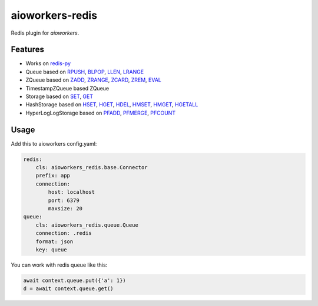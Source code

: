 aioworkers-redis
================

Redis plugin for `aioworkers`.

.. image:: https://github.com/aioworkers/aioworkers-redis/workflows/Tests/badge.svg
  :target: https://github.com/aioworkers/aioworkers-redis/actions?query=workflow%3ATests

.. image:: https://codecov.io/gh/aioworkers/aioworkers-redis/branch/master/graph/badge.svg
  :target: https://codecov.io/gh/aioworkers/aioworkers-redis

.. image:: https://img.shields.io/pypi/v/aioworkers-redis.svg
  :target: https://pypi.org/project/aioworkers-redis

.. image:: https://readthedocs.org/projects/aioworkers-redis/badge/?version=latest
  :target: http://aioworkers-redis.readthedocs.io/en/latest/?badge=latest
  :alt: Documentation Status

.. image:: https://img.shields.io/pypi/pyversions/aioworkers-redis.svg
  :target: https://pypi.python.org/pypi/aioworkers-redis


Features
--------

* Works on `redis-py <https://pypi.org/project/redis/>`_

* Queue based on
  `RPUSH <https://redis.io/commands/rpush>`_,
  `BLPOP <https://redis.io/commands/blpop>`_,
  `LLEN <https://redis.io/commands/llen>`_,
  `LRANGE <https://redis.io/commands/lrange>`_

* ZQueue based on
  `ZADD <https://redis.io/commands/zadd>`_,
  `ZRANGE <https://redis.io/commands/zrange>`_,
  `ZCARD <https://redis.io/commands/zcard>`_,
  `ZREM <https://redis.io/commands/zrem>`_,
  `EVAL <https://redis.io/commands/eval>`_

* TimestampZQueue based ZQueue

* Storage based on
  `SET <https://redis.io/commands/set>`_,
  `GET <https://redis.io/commands/get>`_

* HashStorage based on
  `HSET <https://redis.io/commands/hset>`_,
  `HGET <https://redis.io/commands/hget>`_,
  `HDEL <https://redis.io/commands/hdel>`_,
  `HMSET <https://redis.io/commands/hmset>`_,
  `HMGET <https://redis.io/commands/hmget>`_,
  `HGETALL <https://redis.io/commands/hgetall>`_

* HyperLogLogStorage based on
  `PFADD <https://redis.io/commands/pfadd>`_,
  `PFMERGE <https://redis.io/commands/pfmerge>`_,
  `PFCOUNT <https://redis.io/commands/pfcount>`_


Usage
-----

Add this to aioworkers config.yaml:

.. code-block:: yaml

    redis:
        cls: aioworkers_redis.base.Connector
        prefix: app
        connection:
            host: localhost
            port: 6379
            maxsize: 20
    queue:
        cls: aioworkers_redis.queue.Queue
        connection: .redis
        format: json
        key: queue

You can work with redis queue like this:

.. code-block:: python

    await context.queue.put({'a': 1})
    d = await context.queue.get()
